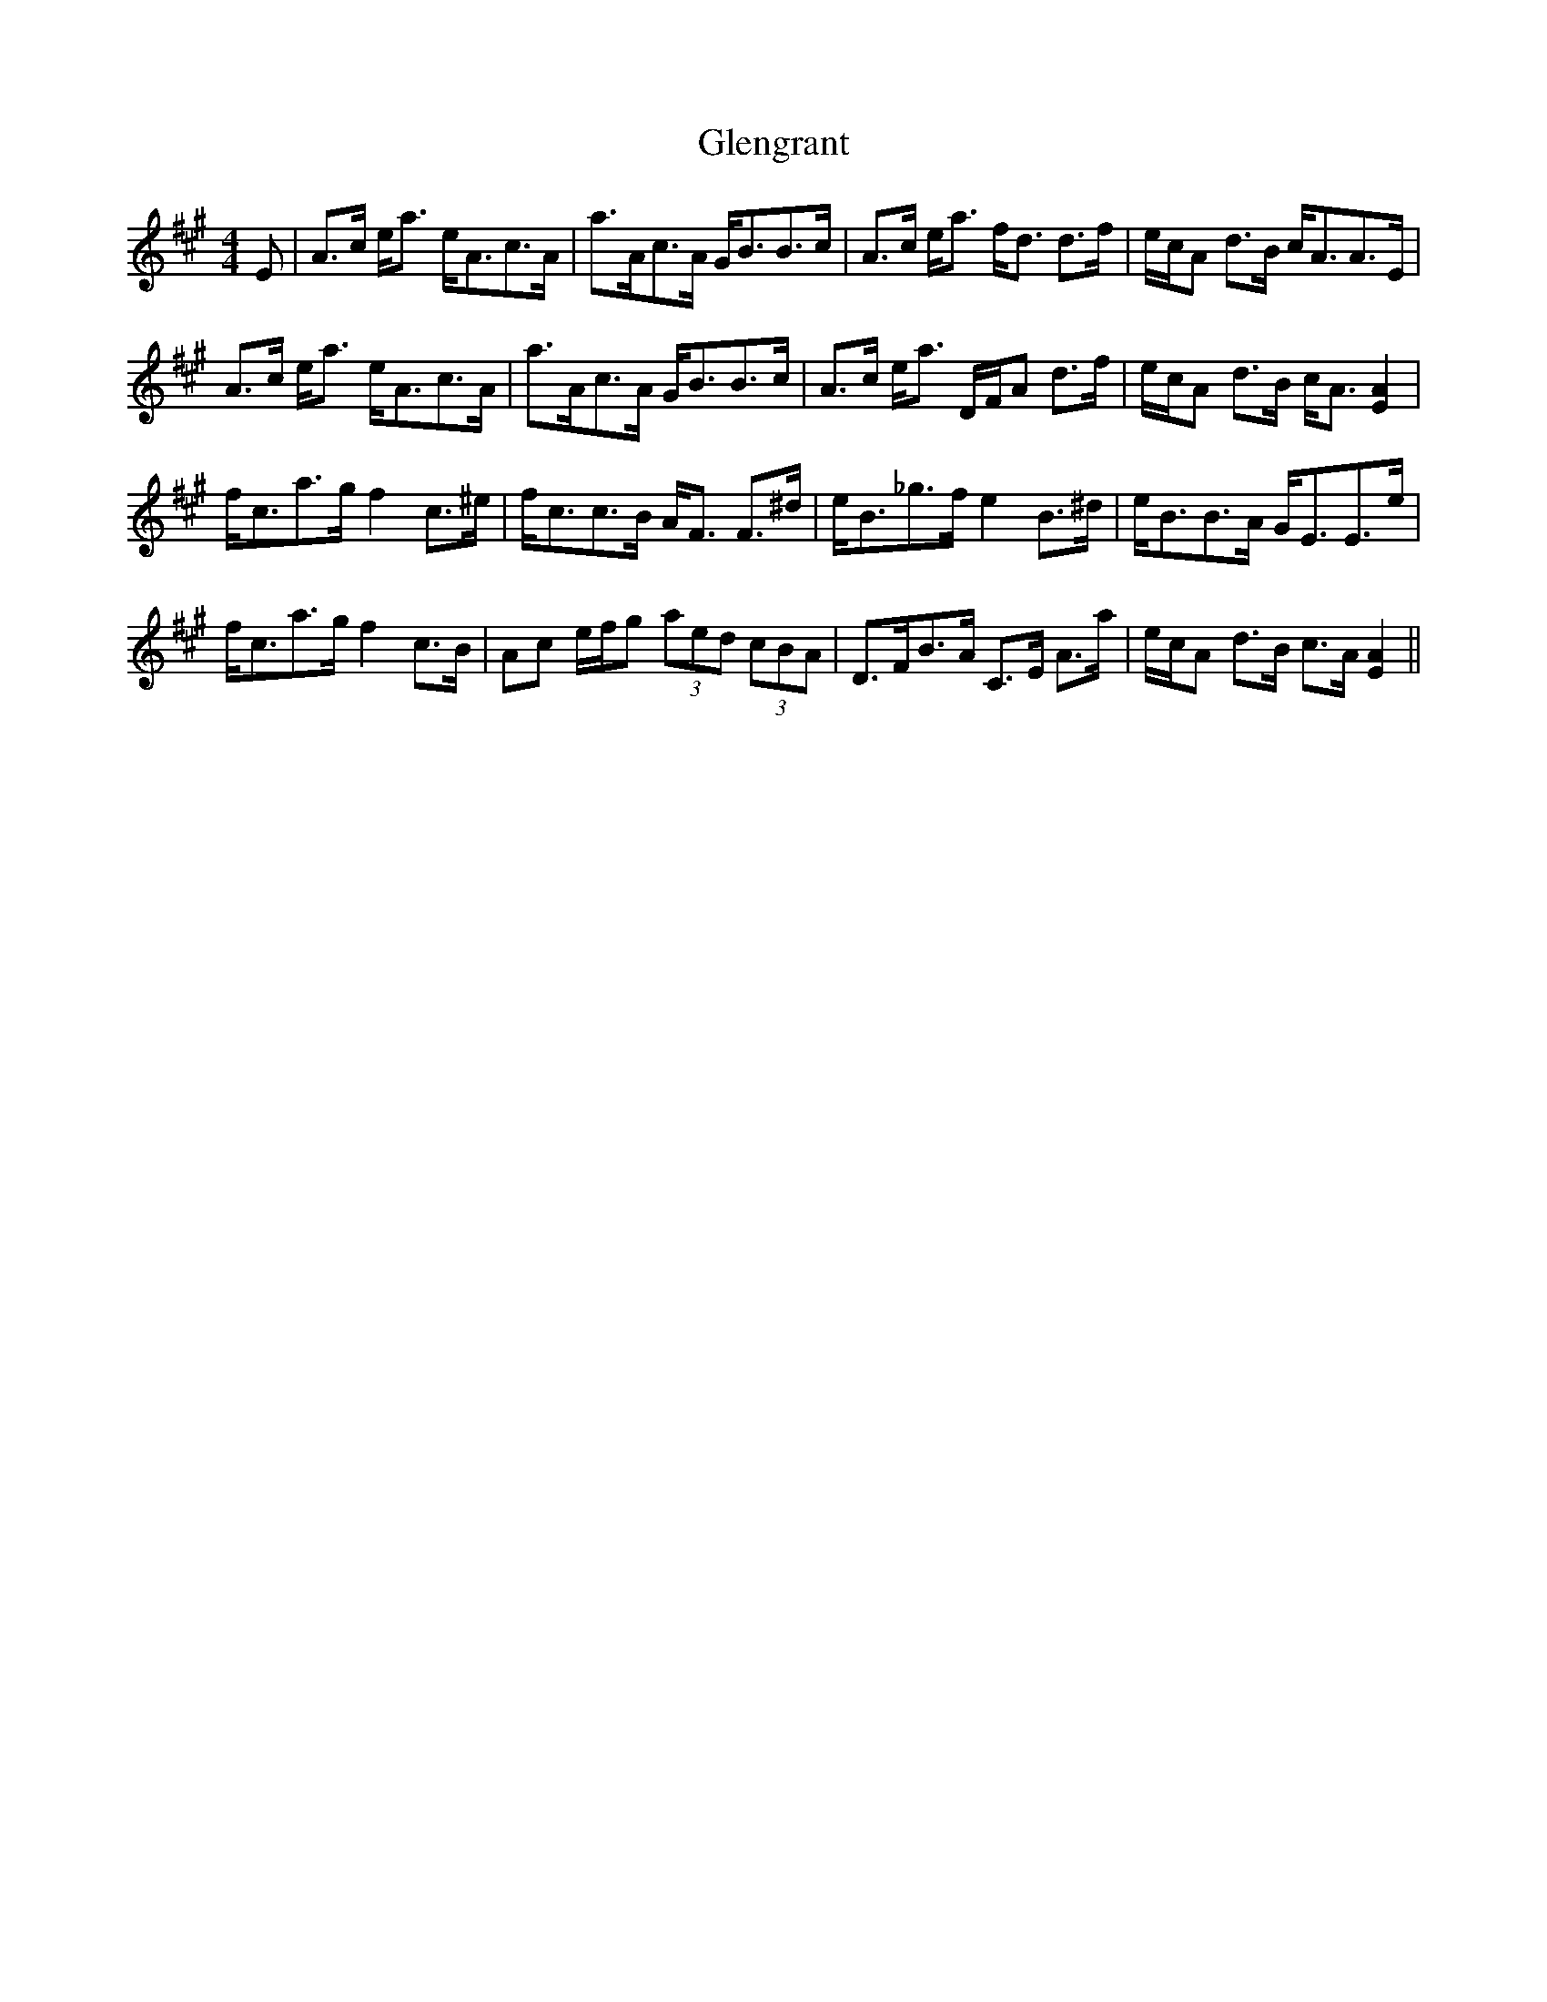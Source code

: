 X: 15494
T: Glengrant
R: strathspey
M: 4/4
K: Amajor
E|A>c e<a e<Ac>A|a>Ac>A G<BB>c|A>c e<a f<d d>f|e/c/A d>B c<AA>E|
A>c e<a e<Ac>A|a>Ac>A G<BB>c|A>c e<a D/F/A d>f|e/c/A d>B c<A [A2E2]|
f<ca>g f2 c>^e|f<cc>B A<F F>^d|e<B_g>f e2 B>^d|e<BB>A G<EE>e|
f<ca>g f2 c>B|Ac e/f/g (3aed (3cBA|D>FB>A C>E A>a|e/c/A d>B c>A [A2E2]||

